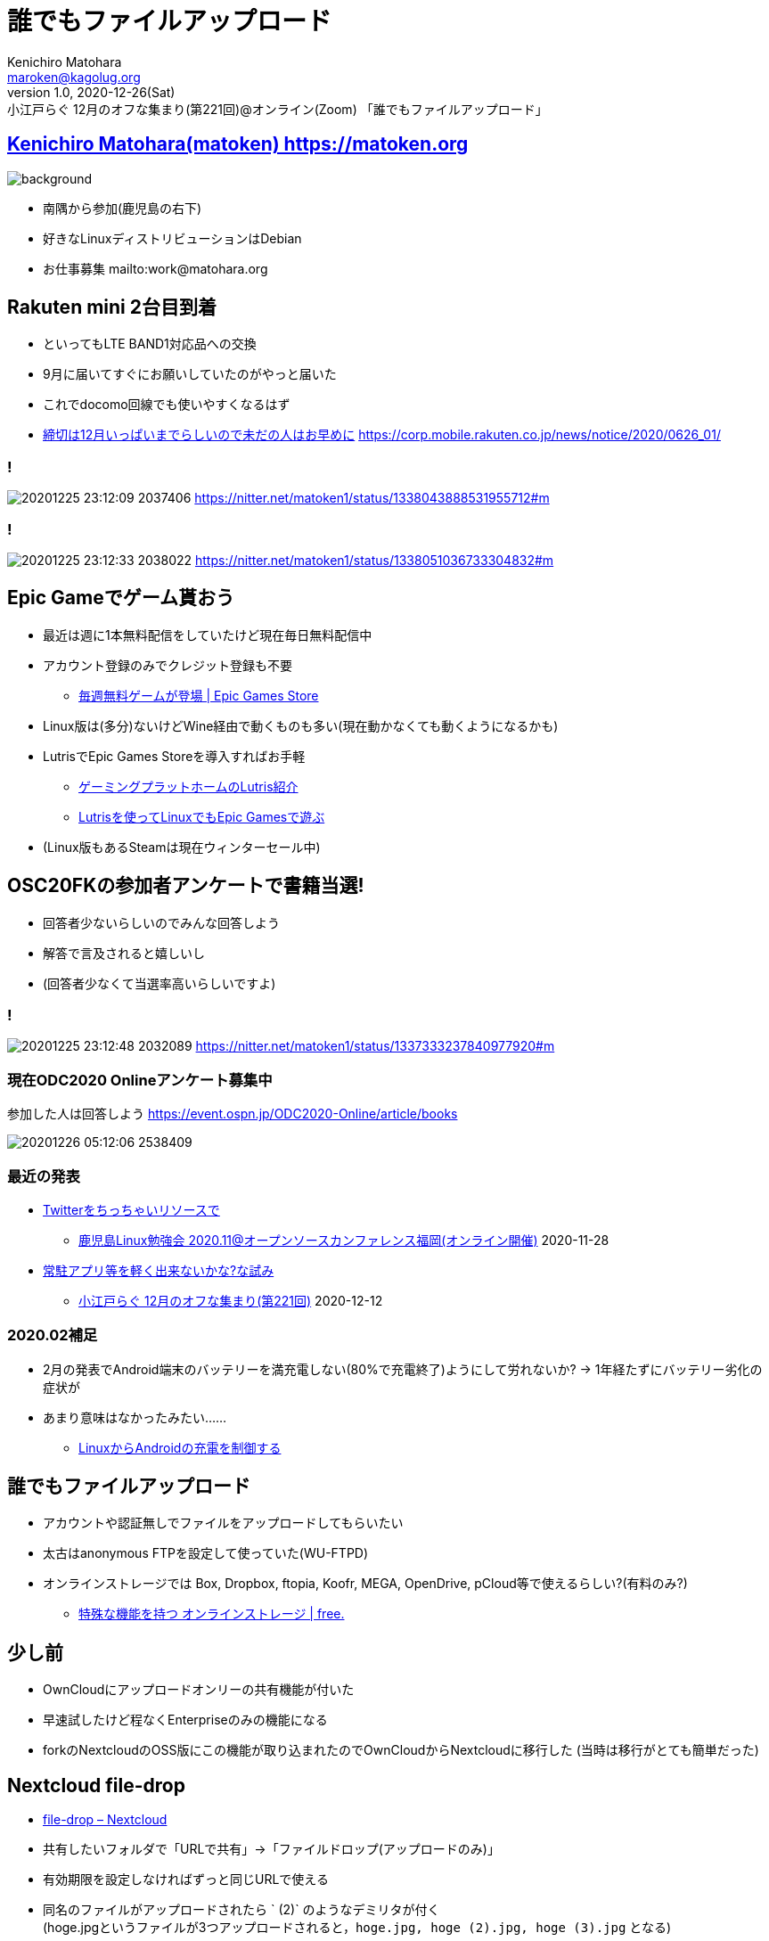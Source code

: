 =  誰でもファイルアップロード
Kenichiro Matohara <maroken@kagolug.org>
:revnumber: 1.0
:revdate: 2020-12-26(Sat)
:revremark: 小江戸らぐ 12月のオフな集まり(第221回)@オンライン(Zoom) 「{doctitle}」
:homepage: https://matoken.org/
:imagesdir: resources
:data-uri:
:backend: revealjs
:revealjs_theme: serif
:customcss: resources/my-css.css
:revealjs_slideNumber: c/t
:title-slide-transition: none
:icons: font
:revealjs_hash: true
:revealjs_center: true
:revealjs_autoPlayMedia: true
:revealjs_transition: false  
:revealjs_transitionSpeed: fast

== link:https://matoken.org[Kenichiro Matohara(matoken) https://matoken.org]

image::map.jpg[background, size=cover]

* 南隅から参加(鹿児島の右下)
* 好きなLinuxディストリビューションはDebian
* お仕事募集 mailto:work@matohara.org

== Rakuten mini 2台目到着

* といってもLTE BAND1対応品への交換
* 9月に届いてすぐにお願いしていたのがやっと届いた
* これでdocomo回線でも使いやすくなるはず
* link:https://corp.mobile.rakuten.co.jp/news/notice/2020/0626_01/[締切は12月いっぱいまでらしいので未だの人はお早めに] https://corp.mobile.rakuten.co.jp/news/notice/2020/0626_01/


=== !

image:20201225_23:12:09-2037406.jpg[]
https://nitter.net/matoken1/status/1338043888531955712#m

=== !

image:20201225_23:12:33-2038022.jpg[]
https://nitter.net/matoken1/status/1338051036733304832#m

== Epic Gameでゲーム貰おう

* 最近は週に1本無料配信をしていたけど現在毎日無料配信中
* アカウント登録のみでクレジット登録も不要
** link:https://www.epicgames.com/store/ja/free-games[毎週無料ゲームが登場 | Epic Games Store]
* Linux版は(多分)ないけどWine経由で動くものも多い(現在動かなくても動くようになるかも)
* LutrisでEpic Games Storeを導入すればお手軽
** link:https://speakerdeck.com/matoken/gemingupuratutohomufalselutrisshao-jie[ゲーミングプラットホームのLutris紹介]
** link:https://matoken.org/blog/2020/06/07/playing-with-epic-games-on-linux-with-lutris/[Lutrisを使ってLinuxでもEpic Gamesで遊ぶ]
* (Linux版もあるSteamは現在ウィンターセール中)

== OSC20FKの参加者アンケートで書籍当選!

* 回答者少ないらしいのでみんな回答しよう
* 解答で言及されると嬉しいし
* (回答者少なくて当選率高いらしいですよ)

=== !

image:20201225_23:12:48-2032089.jpg[]
https://nitter.net/matoken1/status/1337333237840977920#m

=== 現在ODC2020 Onlineアンケート募集中

参加した人は回答しよう
https://event.ospn.jp/ODC2020-Online/article/books

image:20201226_05:12:06-2538409.jpg[]

=== 最近の発表

* link:https://www.edocr.com/v/lnpk33mw/matoken/Twitter[Twitterをちっちゃいリソースで]
** link:https://kagolug.connpass.com/event/197079/[鹿児島Linux勉強会 2020.11@オープンソースカンファレンス福岡(オンライン開催)] 2020-11-28
* link:https://www.edocr.com/v/wallj4zw/matoken/[常駐アプリ等を軽く出来ないかな?な試み]
** link:https://koedolug.connpass.com/event/195807/[小江戸らぐ 12月のオフな集まり(第221回)] 2020-12-12

=== 2020.02補足

* 2月の発表でAndroid端末のバッテリーを満充電しない(80%で充電終了)ようにして労れないか? -> 1年経たずにバッテリー劣化の症状が
* あまり意味はなかったみたい……
** link:https://www.edocr.com/v/dnkmrxzp/matoken/LinuxAndroid[LinuxからAndroidの充電を制御する]

== 誰でもファイルアップロード

* アカウントや認証無しでファイルをアップロードしてもらいたい
* 太古はanonymous FTPを設定して使っていた(WU-FTPD)
* オンラインストレージでは Box, Dropbox, ftopia, Koofr, MEGA, OpenDrive, pCloud等で使えるらしい?(有料のみ?)
** link:http://free.arinco.org/storage/feature.html#request[特殊な機能を持つ オンラインストレージ | free.]

== 少し前

* OwnCloudにアップロードオンリーの共有機能が付いた
* 早速試したけど程なくEnterpriseのみの機能になる
* forkのNextcloudのOSS版にこの機能が取り込まれたのでOwnCloudからNextcloudに移行した
(当時は移行がとても簡単だった)

== Nextcloud file-drop

* link:https://nextcloud.com/file-drop/[file-drop – Nextcloud]
* 共有したいフォルダで「URLで共有」->「ファイルドロップ(アップロードのみ)」
* 有効期限を設定しなければずっと同じURLで使える
* 同名のファイルがアップロードされたら ` (2)` のようなデミリタが付く  +
(hoge.jpgというファイルが3つアップロードされると，`hoge.jpg, hoge (2).jpg, hoge (3).jpg` となる)

=== 共有設定

image:20201226_12:12:41-3101781.jpg[]

=== アップロード画面

image:20201226_12:12:42-3104816.jpg[]

=== Nextcloudを*試す*のにはsnapがお手軽

Debian sid amd64/Ubuntu 20.04 LTS/Raspberry Pi OS armhfでは以下の手順でOK

[source.shell]
----
$ sudo apt update && sudo apt upgrade   <1>
$ sudo apt install snapd    <2>
$ sudo snap install nextcloud   <3>
----

<1> システムのパッケージを最新にする
<2> snapを使えるように `snapd` パッケージを導入
<3> snapでnextcloudを導入

ウェブブラウザにIPアドレスを入力するとセットアップ画面が表示されるので管理者ID/PASSWORDを設定

== OnionShare

* https://onionshare.org/
* Podcastの #セキュリティのアレ 第57回で知った
http://www.tsujileaks.com/?p=696
* Tor経由でファイルのやり取りが出来る(Up/Down)
* 起動するたびに毎回アドレスは変わるので毎回URLのやり取りが必要
* ルーターの内側でもTorは外に出られちゃうのでポート開放は(大抵)不要

https://wiki.matoken.org/linux/tor/onionshare

=== 導入

Linux版はUbuntuはPPAが，Fedoraはパッケージがある，DebianなのでUbuntu版が使えそうだけどsourceをcloneして依存関係の少ないcli版を試してみた

.依存パッケージの導入
----
$ apt install -y python3-flask python3-stem python3-pyqt5 python3-crypto \
python3-socks python3-nautilus tor obfs4proxy python3-pytest python3-pytestqt \
build-essential fakeroot python3-all python3-stdeb dh-python \
python3-flask-httpauth python3-distutils python3-psutil python3-socketio \
python3-flask-socketio python3-qrcode
----

.sourceの入手
----
$ git clone https://github.com/micahflee/onionshare.git
$ cd onionshare
----

.cli版起動
----
$ ./dev_scripts/onionshare
----

=== ファイル受け取りモードで起動

.`--receive` オプションでファイルを受け取れる
----
$ ./dev_scripts/onionshare --receive
----

ファイルは `~/OnionShare/西暦年-月-日/時.分.秒/` 以下に保存される

=== ファイル受け取りモード

image:https://wiki.matoken.org/_media/linux/tor/20201012_01_10_46-2971024.jpg?w=400&tok=077f9c[]

=== その他の機能

* --chat オプションでtext chatモードになる(日本語は化ける)
* --website オプションで指定したコンテンツをOnion siteで公開できる

=== 問題

* Android版Torブラウザでは利用できなかった
* ダウンロードが途中で終了して失敗する
** Debianパッケージ版ではない最新のTorを利用するか，Torを利用しないようにする
** link:https://github.com/micahflee/onionshare/issues/929[OnionShare closes before downloading is complete · Issue #929 · micahflee/onionshare]

== Droopy

* http://stackp.online.fr/droopy  +
Python製 New BSD License
* ファイルのアップロードに使えるミニウェブサーバ
* Pythonがあればファイル1つで動作するのでお手軽( `Depends: python3:any` )

https://wiki.matoken.org/linux/fileshare/droopy


=== install

Debian jessie以降，Ubuntu 16.04 LTS以降でパッケージが存在する

----
$ sudo apt install droopy
----

=== 起動

----
$ droopy
----

http://localhost:8000 にアクセスするとアップロードページが表示される．ポート変更も可能． ※同じネットワークからも見える．

image:https://wiki.matoken.org/_media/linux/fileshare/20201224_22_12_20-4078272.jpg?w=400&tok=bf76f6[]

=== オプション例

----
$ droopy -d ~/tmp/upload/ \ <1>
-m 'hello droopy' \ <2>
-p ~/tmp/upload/13-3733667.jpg \ <3>
--publish-files \ <4>
--chmod 400 <5>
----

<1> アップロードディレクトリ指定(既定値はカレントディレクトリ)
<2> メッセージ
<3> バナー画像
<4> アップロードディレクトリのファイルをダウンロードできるようリンクを表示する．※このオプションを付けなくてもファイル名がわかっていればダウンロードできてしまう．
<5> アップロードファイルが8進数で指定したパーミッションになる

=== Droopy利用例

image:https://wiki.matoken.org/_media/linux/fileshare/20201224_22_12_42-4084954.jpg?w=400&tok=faa33b[]

=== FW内で実行

FW内のPC等で実行する場合ngrok等のトンネリングサービスを使って公開するとお手軽

----
$ ngrok http localhost:8000 --region jp --log stdout --bind-tls true
----

=== 問題

* debian packege版で認証をかけようとするとエラーとなり動作しない
** Upstreamでは修正済のようでこの修正で動作するのを確認
https://github.com/hdf/Droopy/commit/3ac476fe4a703c1df99aa5208e1646468ee6aa65
** Debianはlink:https://bugs.debian.org/cgi-bin/bugreport.cgi?bug=978020[reportbugしておいた]
* DLリンクを表示していなくてもファイル名がわかっていれば誰でもダウンロードできてしまう
** `--chmod 000` のようにしてアップロードファイルのパーミッションを落とすようにしてとりあえず回避

== まとめ

* 常時利用するならNextcloud
** ただし導入管理コストや消費リソース量多
* アドホックに使うならDroopyが便利
** Python Script1つでok
* アドホック&TorならOnionShare?
** 導入や説明が少し面倒?

